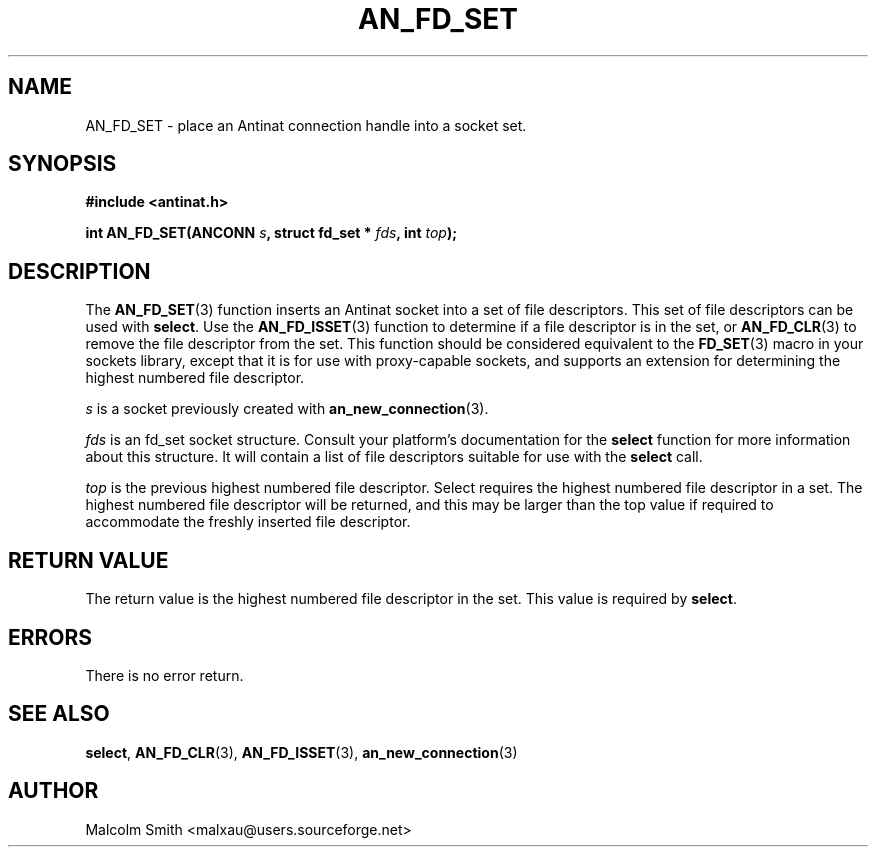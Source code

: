 .TH AN_FD_SET 3 2005-01-02 "Antinat" "Antinat Programmer's Manual"
.SH NAME
.PP
AN_FD_SET - place an Antinat connection handle into a socket set.
.SH SYNOPSIS
.PP
.B #include <antinat.h>
.sp
.BI "int AN_FD_SET(ANCONN " s ", struct fd_set * " fds ", int " top ");"
.SH DESCRIPTION
.PP
The
.BR AN_FD_SET (3)
function inserts an Antinat socket into a set of file descriptors.  This
set of file descriptors can be used with
.BR select .
Use the
.BR AN_FD_ISSET (3)
function to determine if a file descriptor is in the set, or
.BR AN_FD_CLR (3)
to remove the file descriptor from the set.
This function should be considered equivalent to the
.BR FD_SET (3)
macro in your sockets library, except that it is for use with
proxy-capable sockets, and supports an extension for determining the
highest numbered file descriptor.
.PP
.I s
is a socket previously created with
.BR an_new_connection (3).
.PP
.I fds
is an fd_set socket structure.  Consult your platform's documentation for
the
.BR select 
function for more information about this structure.  It will
contain a list of file descriptors suitable for use with the
.BR select 
call.
.PP
.I top
is the previous highest numbered file descriptor.  Select requires the highest
numbered file descriptor in a set.  The highest numbered file descriptor will
be returned, and this may be larger than the top value if required to
accommodate the freshly inserted file descriptor.

.SH RETURN VALUE
.PP
The return value is the highest numbered file descriptor in the set.  This
value is required by
.BR select .
.SH ERRORS
.PP
There is no error return.
.SH "SEE ALSO"
.PP
.BR select ,
.BR AN_FD_CLR (3),
.BR AN_FD_ISSET (3),
.BR an_new_connection (3)
.SH AUTHOR
.PP
Malcolm Smith <malxau@users.sourceforge.net>
